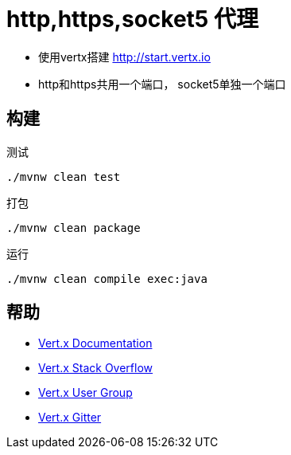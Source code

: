 = http,https,socket5 代理

- 使用vertx搭建 http://start.vertx.io
- http和https共用一个端口， socket5单独一个端口

== 构建
测试
```
./mvnw clean test
```

打包
```
./mvnw clean package
```

运行
```
./mvnw clean compile exec:java
```

== 帮助
* https://vertx.io/docs/[Vert.x Documentation]
* https://stackoverflow.com/questions/tagged/vert.x?sort=newest&pageSize=15[Vert.x Stack Overflow]
* https://groups.google.com/forum/?fromgroups#!forum/vertx[Vert.x User Group]
* https://gitter.im/eclipse-vertx/vertx-users[Vert.x Gitter]



